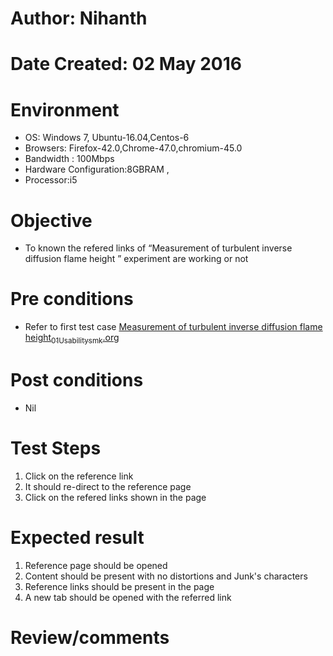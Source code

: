 * Author: Nihanth
* Date Created: 02 May 2016
* Environment
  - OS: Windows 7, Ubuntu-16.04,Centos-6
  - Browsers: Firefox-42.0,Chrome-47.0,chromium-45.0
  - Bandwidth : 100Mbps
  - Hardware Configuration:8GBRAM , 
  - Processor:i5

* Objective
  - To known the refered links of “Measurement of turbulent inverse diffusion flame height ” experiment are working or not

* Pre conditions
  - Refer to first test case [[https://github.com/Virtual-Labs/virtual-combustion-and-automization-lab-iitk/blob/master/test-cases/integration_test-cases/Measurement of turbulent inverse diffusion flame height/Measurement of turbulent inverse diffusion flame height_01_Usability_smk.org][Measurement of turbulent inverse diffusion flame height_01_Usability_smk.org]]

* Post conditions
  - Nil
* Test Steps
  1. Click on the reference link 
  2. It should re-direct to the reference page
  3. Click on the refered links shown in the page

* Expected result
  1. Reference page should be opened
  2. Content should be present with no distortions and Junk's characters
  3. Reference links should be present in the page
  4. A new tab should be opened with the referred link

* Review/comments



